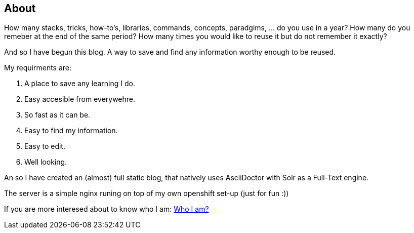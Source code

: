 == About
:jbake-title: About
:jbake-type: page
:jbake-status: published

How many stacks, tricks, how-to's, libraries, commands, concepts, paradgims, ... do you use in a year? How many do you remeber at the end of the same period? How many times you would like to reuse it but do not remember it exactly?

And so I have begun this blog. A way to save and find any information worthy enough to be reused. 

My requirments are:

1. A place to save any learning I do.
1. Easy accesible from everywehre.
1. So fast as it can be.
1. Easy to find my information.
1. Easy to edit.
1. Well looking.

An so I have created an (almost) full static blog, that natively uses AsciiDoctor with Solr as a Full-Text engine. 

The server is a simple nginx runing on top of my own openshift set-up (just for fun :))


If you are more interesed about to know who I am: link:https://albert.lacambra.tech[Who I am?]